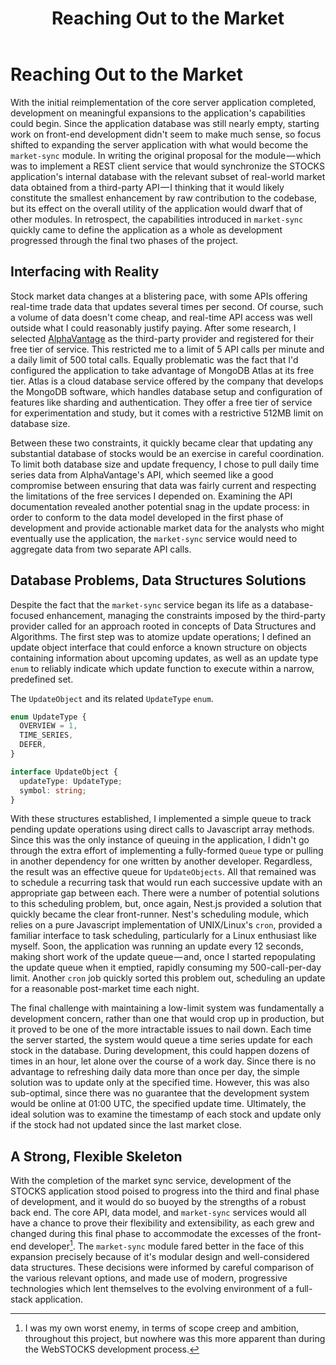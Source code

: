 #+TITLE: Reaching Out to the Market

* Reaching Out to the Market
:properties:
:html_container: article
:end:
With the initial reimplementation of the core server application completed,
    development on meaningful expansions
    to the application's capabilities could begin.
Since the application database was still nearly empty,
    starting work on front-end development didn't seem to make much sense,
    so focus shifted to expanding the server application
    with what would become the ~market-sync~ module.
In writing the original proposal for the module — which
was to implement a REST client service
    that would synchronize the STOCKS application's internal database
    with the relevant subset of real-world market data
    obtained from a third-party API — I
    thinking that it would likely constitute the smallest enhancement
    by raw contribution to the codebase,
    but its effect on the overall utility of the application
    would dwarf that of other modules.
In retrospect,
    the capabilities introduced in ~market-sync~
    quickly came to define the application as a whole
    as development progressed through the final two phases of the project.
** Interfacing with Reality
:properties:
:html_container: section
:end:
Stock market data changes at a blistering pace,
    with some APIs offering real-time trade data
    that updates several times per second.
Of course, such a volume of data doesn't come cheap,
    and real-time API access was well outside
    what I could reasonably justify paying.
After some research,
    I selected [[https://alphavantage.co/][AlphaVantage]] as the third-party provider
    and registered for their free tier of service.
This restricted me to a limit of 5 API calls per minute
    and a daily limit of 500 total calls.
Equally problematic was the fact that I'd configured the application
    to take advantage of MongoDB Atlas at its free tier.
Atlas is a cloud database service
    offered by the company that develops the MongoDB software,
    which handles database setup
    and configuration of features like sharding and authentication.
They offer a free tier of service for experimentation and study,
    but it comes with a restrictive 512MB limit on database size.

Between these two constraints,
    it quickly became clear that updating any substantial database of stocks
    would be an exercise in careful coordination.
To limit both database size and update frequency,
    I chose to pull daily time series data from AlphaVantage's API,
    which seemed like a good compromise
    between ensuring that data was fairly current
    and respecting the limitations of the free services I depended on.
Examining the API documentation
    revealed another potential snag in the update process:
    in order to conform to the data model
    developed in the first phase of development
    and provide actionable market data
    for the analysts who might eventually use the application,
    the ~market-sync~ service would need to aggregate data
    from two separate API calls.
** Database Problems, Data Structures Solutions
:properties:
:html_container: section
:end:
Despite the fact that the ~market-sync~ service
    began its life as a database-focused enhancement,
    managing the constraints imposed by the third-party provider
    called for an approach rooted in concepts of Data Structures and Algorithms.
The first step was to atomize update operations;
    I defined an update object interface that could enforce a known structure
    on objects containing information about upcoming updates,
    as well as an update type ~enum~
    to reliably indicate which update function to execute
    within a narrow, predefined set@@latex: (shown in Listing \ref{lst:update-object})@@.
#+name: lst:update-object
#+attr_latex: :placement [b]
#+caption: @@latex: \label{lst:update-object}@@The ~UpdateObject~ and its related ~UpdateType~ ~enum~.
#+begin_src typescript
enum UpdateType {
  OVERVIEW = 1,
  TIME_SERIES,
  DEFER,
}

interface UpdateObject {
  updateType: UpdateType;
  symbol: string;
}
#+end_src

With these structures established,
    I implemented a simple queue to track pending update operations
    using direct calls to Javascript array methods.
Since this was the only instance of queuing in the application,
    I didn't go through the extra effort
    of implementing a fully-formed ~Queue~ type
    or pulling in another dependency
    for one written by another developer.
Regardless,
    the result was an effective queue for ~UpdateObjects~.
All that remained was to schedule a recurring task
    that would run each successive update
    with an appropriate gap between each.
There were a number of potential solutions to this scheduling problem,
    but, once again, Nest.js provided a solution
    that quickly became the clear front-runner.
Nest's scheduling module,
    which relies on a pure Javascript implementation of UNIX/Linux's ~cron~,
    provided a familiar interface to task scheduling,
    particularly for a Linux enthusiast like myself.
Soon,
    the application was running an update every 12 seconds,
    making short work of the update queue — and,
    once I started repopulating the update queue when it emptied,
    rapidly consuming my 500-call-per-day limit.
Another ~cron~ job quickly sorted this problem out,
    scheduling an update for a reasonable post-market time each night.

The final challenge with maintaining a low-limit system
    was fundamentally a development concern,
    rather than one that would crop up in production,
    but it proved to be one of the more intractable issues to nail down.
Each time the server started,
    the system would queue a time series update
    for each stock in the database.
During development, this could happen dozens of times in an hour,
    let alone over the course of a work day.
Since there is no advantage to refreshing daily data more than once per day,
    the simple solution was to update only at the specified time.
However, this was also sub-optimal,
    since there was no guarantee that the development system
    would be online at 01:00 UTC,
    the specified update time.
Ultimately, the ideal solution was to examine the timestamp of each stock
    and update only if the stock had not updated since the last market close.
** A Strong, Flexible Skeleton
:properties:
:html_container: section
:end:
With the completion of the market sync service,
    development of the STOCKS application stood poised to progress
    into the third and final phase of development,
    and it would do so buoyed by the strengths of a robust back end.
The core API, data model, and ~market-sync~ services
    would all have a chance to prove their flexibility and extensibility,
    as each grew and changed during this final phase
    to accommodate the excesses of the front-end developer[fn::
    I was my own worst enemy,
    in terms of scope creep and ambition,
    throughout this project,
    but nowhere was this more apparent
    than during the WebSTOCKS development process.].
The ~market-sync~ module fared better in the face of this expansion
    precisely because of it's modular design
    and well-considered data structures.
These decisions were informed by careful comparison
    of the various relevant options,
    and made use of modern, progressive technologies
    which lent themselves to the evolving environment of a full-stack application.
